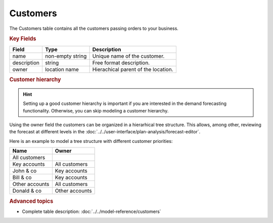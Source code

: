 =========
Customers
=========

The Customers table contains all the customers passing orders to your business.


.. rubric:: Key Fields

============ ================= ===========================================================
Field        Type              Description
============ ================= ===========================================================
name         non-empty string  Unique name of the customer.
description  string            Free format description.
owner        location name     Hierachical parent of the location.
============ ================= ===========================================================

.. rubric:: Customer hierarchy

.. Hint::

   Setting up a good customer hierarchy is important if you are interested in the demand forecasting functionality. 
   Otherwise, you can skip modeling a customer hierarchy.

Using the owner field the customers can be organized in a hierarhical tree structure. This allows,
among other, reviewing the forecast at different levels in the 
:doc:`../../user-interface/plan-analysis/forecast-editor`.

Here is an example to model a tree structure with different customer priorities:

.. image:: ../_images/customer-hierarchy.png
   :width: 50%
   :alt: Example customer hierarchy

=============== ===============
Name            Owner
=============== ===============
All customers  
Key accounts    All customers
John & co       Key accounts
Bill & co       Key accounts
Other accounts  All customers
Donald & co     Other accounts
=============== ===============

.. rubric:: Advanced topics

* Complete table description: :doc:`../../model-reference/customers`
